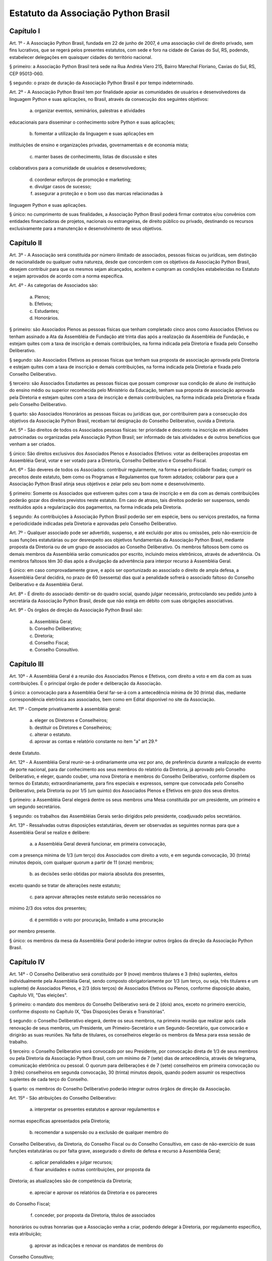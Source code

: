 Estatuto da Associação Python Brasil
====================================

Capítulo I
----------

Art. 1º - A Associação Python Brasil, fundada em 22 de junho de 2007,
é uma associação civil de direito privado, sem fins lucrativos, que
se regerá pelos presentes estatutos, com sede e foro na cidade de
Caxias do Sul, RS, podendo, estabelecer delegações em quaisquer
cidades do território nacional.

§ primeiro: a Associação Python Brasil terá sede na Rua Andréa Viero
215, Bairro Marechal Floriano, Caxias do Sul, RS, CEP 95013-060.

§ segundo: o prazo de duração da Associação Python Brasil é por
tempo indeterminado.

Art. 2º - A Associação Python Brasil tem por finalidade apoiar as
comunidades de usuários e desenvolvedores da linguagem Python e suas
aplicações, no Brasil, através da consecução dos seguintes objetivos:

   a) organizar eventos, seminários, palestras e atividades
educacionais para disseminar o conhecimento sobre Python e suas
aplicações;

   b) fomentar a utilização da linguagem e suas aplicações em
instituições de ensino e organizações privadas, governamentais e
de economia mista;

   c) manter bases de conhecimento, listas de discussão e sites
colaborativos para a comunidade de usuários e desenvolvedores;

   d) coordenar esforços de promoção e marketing;

   e) divulgar casos de sucesso;

   f) assegurar a proteção e o bom uso das marcas relacionadas à
linguagem Python e suas aplicações.

§ único: no cumprimento de suas finalidades, a Associação Python
Brasil poderá firmar contratos e/ou convênios com entidades
financiadoras de projetos, nacionais ou estrangeiras, de direito
público ou privado, destinando os recursos exclusivamente para a
manutenção e desenvolvimento de seus objetivos.


Capítulo II
-----------

Art. 3º - A Associação será constituída por número ilimitado
de associados, pessoas físicas ou jurídicas, sem distinção de
nacionalidade ou qualquer outra natureza, desde que concordem com os
objetivos da Associação Python Brasil, desejem contribuir para que os
mesmos sejam alcançados, aceitem e cumpram as condições estabelecidas
no Estatuto e sejam aprovados de acordo com a norma específica.

Art. 4º - As categorias de Associados são:

   a) Plenos;

   b) Efetivos;

   c) Estudantes;

   d) Honorários.

§ primeiro: são Associados Plenos as pessoas físicas que tenham
completado cinco anos como Associados Efetivos ou tenham assinado
a Ata da Assembléia de Fundação até trinta dias após a realização
da Assembléia de Fundação, e estejam quites com a taxa de inscrição
e demais contribuições, na forma indicada pela Diretoria e fixada
pelo Conselho Deliberativo.

§ segundo: são Associados Efetivos as pessoas físicas que tenham
sua proposta de associação aprovada pela Diretoria e estejam quites
com a taxa de inscrição e demais contribuições, na forma indicada
pela Diretoria e fixada pelo Conselho Deliberativo.

§ terceiro: são Associados Estudantes as pessoas físicas que possam
comprovar sua condição de aluno de instituição do ensino médio ou
superior reconhecida pelo Ministério da Educação, tenham sua proposta
de associação aprovada pela Diretoria e estejam quites com a taxa de
inscrição e demais contribuições, na forma indicada pela Diretoria
e fixada pelo Conselho Deliberativo.

§ quarto: são Associados Honorários as pessoas físicas ou jurídicas
que, por contribuírem para a consecução dos objetivos da Associação
Python Brasil, recebam tal designação do Conselho Deliberativo,
ouvida a Diretoria.

Art. 5º - São direitos de todos os Associados pessoas físicas:
ter prioridade e desconto na inscrição em atividades patrocinadas
ou organizadas pela Associação Python Brasil; ser informado de tais
atividades e de outros benefícios que venham a ser criados.

§ único: São direitos exclusivos dos Associados Plenos e Associados
Efetivos: votar as deliberações propostas em Assembléia Geral,
votar e ser votado para a Diretoria, Conselho Deliberativo e
Conselho Fiscal.

Art. 6º - São deveres de todos os Associados: contribuir
regularmente, na forma e periodicidade fixadas; cumprir os preceitos
deste estatuto, bem como os Programas e Regulamentos que forem
adotados; colaborar para que a Associação Python Brasil atinja seus
objetivos e zelar pelo seu bom nome e desenvolvimento.

§ primeiro: Somente os Associados que estiverem quites com a taxa
de inscrição e em dia com as demais contribuições poderão gozar dos
direitos previstos neste estatuto. Em caso de atraso, tais direitos
poderão ser suspensos, sendo restituídos após a regularização dos
pagamentos, na forma indicada pela Diretoria.

§ segundo: As contribuições à Associação Python Brasil poderão ser
em espécie, bens ou serviços prestados, na forma e periodicidade
indicadas pela Diretoria e aprovadas pelo Conselho Deliberativo.

Art. 7º - Qualquer associado pode ser advertido, suspenso, e até
excluído por atos ou omissões, pelo não-exercício de suas funções
estatutárias ou por desrespeito aos objetivos fundamentais da
Associação Python Brasil, mediante proposta da Diretoria ou de um
grupo de associados ao Conselho Deliberativo. Os membros faltosos bem
como os demais membros da Assembléia serão comunicados por escrito,
incluindo meios eletrônicos, através de advertência. Os membros
faltosos têm 30 dias após a divulgação da advertência para interpor
recurso à Assembléia Geral.

§ único: em caso comprovadamente grave, e após ser oportunizado ao
associado o direito de ampla defesa, a Assembléia Geral decidirá,
no prazo de 60 (sessenta) dias qual a penalidade sofrerá o associado
faltoso do Conselho Deliberativo e da Assembléia Geral.

Art. 8º - É direito do associado demitir-se do quadro social, quando
julgar necessário, protocolando seu pedido junto à secretária da
Associação Python Brasil, desde que não esteja em débito com suas
obrigações associativas.

Art. 9º - Os órgãos de direção da Associação Python Brasil são:

   a) Assembléia Geral;

   b) Conselho Deliberativo;

   c) Diretoria;

   d) Conselho Fiscal;

   e) Conselho Consultivo.


Capítulo III
------------

Art. 10º - A Assembléia Geral é a reunião dos Associados Plenos e
Efetivos, com direito a voto e em dia com as suas contribuições.
É o principal órgão de poder e deliberação da Associação.

§ único: a convocação para a Assembléia Geral far-se-á com a
antecedência mínima de 30 (trinta) dias, mediante correspondência
eletrônica aos associados, bem como em Edital disponível no site
da Associação.

Art. 11º - Compete privativamente à assembléia geral:

   a) eleger os Diretores e Conselheiros;

   b) destituir os Diretores e Conselheiros;

   c) alterar o estatuto.

   d) aprovar as contas e relatório constante no item "a" art 29.º
deste Estatuto.

Art. 12º - A Assembléia Geral reunir-se-á ordinariamente uma vez
por ano, de preferência durante a realização de evento de porte
nacional, para dar conhecimento aos seus membros do relatório da
Diretoria, já aprovado pelo Conselho Deliberativo, e eleger, quando
couber, uma nova Diretoria e membros do Conselho Deliberativo,
conforme dispõem os termos do Estatuto; extraordinariamente,
para fins especiais e expressos, sempre que convocada pelo Conselho
Deliberativo, pela Diretoria ou por 1/5 (um quinto) dos Associados
Plenos e Efetivos em gozo dos seus direitos.

§ primeiro: a Assembléia Geral elegerá dentre os seus membros
uma Mesa constituída por um presidente, um primeiro e um segundo
secretários.

§ segundo: os trabalhos das Assembléias Gerais serão dirigidos pelo
presidente, coadjuvado pelos secretários.

Art. 13º - Ressalvadas outras disposições estatutárias, devem
ser observadas as seguintes normas para que a Assembléia Geral se
realize e delibere:

   a) a Assembléia Geral deverá funcionar, em primeira convocação,
com a presença mínima de 1/3 (um terço) dos Associados com direito
a voto, e em segunda convocação, 30 (trinta) minutos depois, com
qualquer quorum a partir de 11 (onze) membros;

   b) as decisões serão obtidas por maioria absoluta dos presentes,
exceto quando se tratar de alterações neste estatuto;

   c) para aprovar alterações neste estatuto serão necessários no
mínimo 2/3 dos votos dos presentes;

   d) é permitido o voto por procuração, limitado a uma procuração
por membro presente.

§ único: os membros da mesa da Assembléia Geral poderão integrar
outros órgãos da direção da Associação Python Brasil.


Capítulo IV
-----------

Art. 14º - O Conselho Deliberativo será constituído por 9 (nove)
membros titulares e 3 (três) suplentes, eleitos individualmente pela
Assembléia Geral, sendo composto obrigatoriamente por 1/3 (um terço,
ou seja, três titulares e um suplente) de Associados Plenos, e 2/3
(dois terços) de Associados Efetivos ou Plenos, conforme disposição
abaixo, Capítulo VII, "Das eleições".

§ primeiro: o mandato dos membros do Conselho Deliberativo será de
2 (dois) anos, exceto no primeiro exercício, conforme disposto no
Capítulo IX, "Das Disposições Gerais e Transitórias".

§ segundo: o Conselho Deliberativo elegerá, dentre os seus membros,
na primeira reunião que realizar após cada renovação de seus membros,
um Presidente, um Primeiro-Secretário e um Segundo-Secretário,
que convocarão e dirigirão as suas reuniões. Na falta de titulares,
os conselheiros elegerão os membros da Mesa para essa sessão de
trabalho.

§ terceiro: o Conselho Deliberativo será convocado por seu
Presidente, por convocação direta de 1/3 de seus membros ou pela
Diretoria da Associação Python Brasil, com um mínimo de 7 (sete)
dias de antecedência, através de telegrama, comunicação eletrônica
ou pessoal. O quorum para deliberações é de 7 (sete) conselheiros em
primeira convocação ou 3 (três) conselheiros em segunda convocação,
30 (trinta) minutos depois, quando podem assumir os respectivos
suplentes de cada terço do Conselho.

§ quarto: os membros do Conselho Deliberativo poderão integrar
outros órgãos de direção da Associação.

Art. 15º - São atribuições do Conselho Deliberativo:

   a) interpretar os presentes estatutos e aprovar regulamentos e
normas específicas apresentados pela Diretoria;

   b) recomendar a suspensão ou a exclusão de qualquer membro do
Conselho Deliberativo, da Diretoria, do Conselho Fiscal ou do
Conselho Consultivo, em caso de não-exercício de suas funções
estatutárias ou por falta grave, assegurado o direito de defesa e
recurso à Assembléia Geral;

   c) aplicar penalidades e julgar recursos;

   d) fixar anuidades e outras contribuições, por proposta da
Diretoria; as atualizações são de competência da Diretoria;

   e) apreciar e aprovar os relatórios da Diretoria e os pareceres
do Conselho Fiscal;

   f) conceder, por proposta da Diretoria, títulos de associados
honorários ou outras honrarias que a Associação venha a criar,
podendo delegar à Diretoria, por regulamento especifico, esta
atribuição;

   g) aprovar as indicações e renovar os mandatos de membros do
Conselho Consultivo;

   h) solicitar pareceres e recomendar estudos e projetos ao Conselho
Consultivo.


Capítulo V
----------

Art. 16º - A Diretoria é composta por 7 (sete) Associados Plenos ou
Efetivos eleitos pela Assembléia Geral para um mandato de 2 (dois)
anos, exceto no primeiro exercício, conforme disposto no Capítulo IX,
"Das Disposições Gerais e Transitórias".

Art. 17º - Compete à Diretoria planejar e realizar as atividades
de entidade de acordo com seus objetivos e programas, além do
cumprimento das responsabilidades que lhe serão atribuídas nestes
estatutos ou que forem determinadas pela Assembléia Geral ou pelo
Conselho Deliberativo.

Art. 18º - A Diretoria é constituída por:

   a) Diretor Presidente;

   b) Diretor Vice-Presidente;

   c) Diretor Financeiro;

   d) Diretor Administrativo;

   e) Três Diretores de área, cujas designações e atribuições serão
definidas pelo Conselho Deliberativo.

Art. 19º - Compete ao Diretor Presidente à representação em juízo
e fora dele, bem como presidir as reuniões da Diretoria, assinar
cheques em conjunto com o Diretor Financeiro, além das restantes
atribuições que estatutariamente lhe estão conferido.

Art. 20º - Compete ao Diretor Vice-Presidente colaborar com a
Presidência em suas atribuições, bem como substituir o Diretor
Presidente em suas ausências e impedimentos.

Art. 21º - Compete ao Diretor Financeiro organizar e dirigir os
trabalhos da tesouraria, tendo a seu cargo o arquivo de documentos
contábeis, arrecadação de fundos e controle de despesas, bem como
assinar cheques em conjunto com o Diretor Presidente.

Art. 22º - Compete ao Diretor Administrativo organizar e dirigir
os trabalhos da secretaria, tendo a seu cargo o arquivo dos livros
da associação, manter em dia o registro de associados, atas das
reuniões e administração da sede social, bem como substituir o
Diretor Vice-Presidente em suas ausências e impedimentos.

Art. 23º - Compete aos diretores de área o planejamento, a
coordenação e a execução das tarefas e atividades relacionadas com
as suas áreas de atuação, após aprovação da Diretoria, e preparar o
regulamento de cada área, quando for apropriado, bem como substituir,
em seus impedimentos, os demais diretores.

§ único: os diretores de área poderão realizar permuta de cargos
entre si, desde que por aprovação da maioria da Diretoria.

Art. 24º - Os cheques e demais documentos contábeis necessitarão da
assinatura conjunta do Diretor Presidente, do Diretor Financeiro,
ou dos diretores que os substituírem em seus impedimentos.

Art. 25º - O quorum mínimo para deliberações da Diretoria é de 3
(três) membros. As deliberações deverão se dar por maioria simples
dos presentes, cabendo ao Diretor Presidente em exercício o voto
de desempate, se houver necessidade.

Art. 26º - A Diretoria pode contratar e demitir funcionários, bem
como serviços de terceiros, pessoas físicas ou jurídicas, assinar
convênios e contratos e criar quaisquer instâncias de funcionamento
da Associação, desde que não colidam com as disposições destes
estatutos.


Capítulo VI
-----------

Art. 27º - O Conselho Fiscal será constituído por 3 (três) membros
titulares e 2 (dois) suplentes eleitos individualmente pela
Assembléia Geral, com mandato concomitante ao da Diretoria.

§ primeiro: nenhum Associado poderá ocupar simultaneamente cargo
no Conselho Fiscal e na Diretoria.

§ segundo: em sua primeira reunião o Conselho Fiscal elegerá, dentre
seus membros titulares, com voto dos suplentes, um Presidente que
dirigirá e convocará suas reuniões, e um Secretário, que fará a
guarda dos livros e das atas das reuniões.

Art. 28º - O Conselho Fiscal reunir-se-á, ordinariamente, por
convocação de seu Presidente e, extraordinariamente, quando for
convocado pela Diretoria.

Art. 29º - Compete ao Conselho Fiscal:

   a) dar parecer e aprovar o relatório, o balanço e as contas
anuais da Diretoria;

   b) fiscalizar os livros e as contas da Associação;

   c) dar parecer sobre os atos financeiros a serem apresentados ao
Conselho Deliberativo.


Capítulo VII
------------

Art. 30º - O Conselho Consultivo será composto por pessoas com
notório saber em Ciência da Computação ou Engenharia de Software, ou
histórico de contribuições relevantes ao aperfeiçoamento, aplicação
e divulgação da linguagem Python ou produtos desenvolvidos com ela.

§ único: o mandato de cada membro do Conselho Consultivo poderá
ser renovado a cada 2 (dois) anos, sempre que uma nova Diretoria
iniciar o seu mandato, através de recomendação da Diretoria ao
Conselho Deliberativo.

Art. 31º - Candidatos a membro do Conselho Consultivo podem ser
indicados por qualquer Associado Efetivo ou Pleno ao Conselho
Deliberativo.

Art. 32º - Compete ao Conselho Consultivo:

   a) acompanhar a evolução da linguagem Python e suas aplicações no
mercado e no meio acadêmico;

   b) elaborar pareceres, estudos e projetos a pedido do Conselho
Deliberativo;

   c) propor ações para que a Associação Python Brasil continue, em
longo prazo, cumprindo os objetivos delineados no Capítulo I deste
estatuto.


Capítulo VIII
-------------

Art. 33º - A eleição da Diretoria e do Conselho Fiscal dar-se-á a
cada dois anos.

Art. 34º - A eleição para renovação parcial do Conselho Deliberativo
dar-se-á anualmente.

§ único: nos anos em que houver eleição para a Diretoria, será
renovado 1/3 (um terço) do Conselho Deliberativo, sendo eleitos 3
(três) conselheiros titulares e 1 (um) suplente; nos anos em que não
houver eleição para a Diretoria, serão renovados 2/3 (dois terços)
do Conselho Deliberativo, sendo eleitos 6 (seis) conselheiros
titulares e 2 (dois) suplentes.

Art. 35º - Os processos eleitorais para renovar a Diretoria, o
Conselho Deliberativo e o Conselho Fiscal, através da Assembléia
Geral, deverão ser convocados pela Diretoria com a antecedência
mínima de 30 (trinta) dias.

§ primeiro: a inscrição das chapas para a Diretoria e candidatos
às vagas dos Conselhos Deliberativo e Fiscal será feita na hora,
junto à Mesa da Assembléia Geral, até meia hora após a determinação
do quorum e início dos trabalhos da Assembléia.

§ segundo: cada Associado poderá se candidatar a até duas vagas
individuais, ou para uma vaga individual e uma chapa para a
Diretoria.

§ terceiro: um mesmo candidato não poderá ser eleito para a Diretoria
e o Conselho Fiscal, mas poderá ser eleito para a Diretoria e
o Conselho Deliberativo ou para o Conselho Fiscal e o Conselho
Deliberativo.

Art. 36º - A eleição da Diretoria dar-se-á por chapas.

§ primeiro: para poder concorrer, cada chapa deverá indicar nomes
para todos os cargos da diretoria, a saber: Diretor Presidente,
Diretor Vice-Presidente, Diretor Financeiro e Diretor Administrativo
e 3 (três) Diretores de Área, juntamente com a designação de
suas áreas.

§ segundo: será eleita a chapa que tiver o maior número de votos.

§ terceiro: em caso de empate, proceder-se-á a nova eleição.

Art. 37º - A eleição dos Conselhos Deliberativo e Fiscal dar-se-á
por indivíduos.

§ primeiro: cada membro da Assembléia poderá votar em um nome para
cada vaga em disputa no Conselho Deliberativo e no Conselho Fiscal,
excluídas as suplências, podendo incluir nomes não relacionados
junto à Mesa, desde que Associados Plenos ou Efetivos, em pleno
gozo de seus direitos.

§ segundo: para preenchimento das vagas do Conselho Deliberativo,
mantendo a proporção de 1/3 (um terço) de conselheiros Associados
Plenos, todos os candidatos que receberam votos serão colocados em
uma lista por ordem decrescente de votos. Nas eleições em que 1/3
(um terço) das vagas estiverem em disputa, o Associado Pleno mais
votado será eleito para 1 (uma) das 3 (três) vagas titulares. Nas
eleições em que 2/3 (dois terços) das vagas estiverem em disputa,
os Associados Plenos mais votados serão eleitos para 2 (duas) das
6 (seis) vagas titulares. Os Associados Plenos que forem eleitos
serão retirados da lista, e as vagas titulares remanescentes serão
preenchidas pelos Associados Plenos ou Efetivos mais votados,
segundo a ordem decrescente de votos recebidos.

§ terceiro: nas eleições em que 1/3 (um terço) das vagas do Conselho
Deliberativo estiverem em disputa, a suplência será preenchida pelo
Associado Pleno ou Efetivo mais votado que não tenha sido eleito
para uma das vagas titulares. Nas eleições em que 2/3 (dois terços)
das vagas estiverem em disputa, a primeira suplência será preenchida
pelo Associado Pleno mais votado que não tenha sido eleito para uma
das vagas titulares, e a segunda suplência será preenchida pelo
Associado Pleno ou Efetivo mais votado que não tenha sido eleito
para uma das vagas titulares ou para a primeira suplência.

§ quarto: para preenchimento das 3 (três) vagas e 2 (duas) suplências
do Conselho Fiscal, todos os candidatos que receberam votos serão
colocados em uma lista por ordem decrescente de votos. As vagas
titulares e suplências serão preenchidas pelos Associados Plenos
ou Efetivos mais votados, segundo a ordem decrescente de votos
recebidos.

§ quinto: em caso de empate nas votações para o Conselho Deliberativo
ou o Conselho Fiscal, terá prioridade o candidato que seja
Associado Pleno ou Efetivo pelo período ininterrupto mais longo,
como comprovado pelos registros da Associação Python Brasil. Na
persistência do empate, submeter-se-ão os candidatos empatados à
nova votação.


Capítulo IX
-----------

Art. 38º - Os associados não respondem solidária nem subsidiariamente
pelas obrigações da Associação, assim como ela não é responsável
por atos praticados ou por obrigações contraídas por seus membros,
salvo quando por deliberação de seus órgãos de direção.

Art. 39º - A dissolução da Associação, devidamente justificada,
só poderá ser deliberada em Assembléia Geral Extraordinária,
especialmente convocada para esse fim pelo Conselho Deliberativo ou
pela Diretoria, com um quorum de 2/3 (dois terços) dos associados
com direito a voto, em primeira convocação, e com o quorum de 1/3
(um terço) dos associados com direito a voto, em segunda convocação,
um dia depois.

§ primeiro: em caso de aprovação da dissolução da entidade,
a Assembléia Geral deverá escolher uma comissão de associados,
com poderes especiais, para proceder à liquidação.

§ segundo: apurado o ativo e liquidados os compromissos sociais,
caso haja saldo positivo, este será doado a uma entidade similar
ou congênere, inscrita no Conselho Nacional de Serviço Social,
conforme Assembléia Geral Extraordinária de dissolução.

Art. 40º - As receitas da Associação Python Brasil são basicamente,
constituídas por:

   a) contribuições dos associados;

   b) contribuições de entidades nacionais e estrangeiras;

   c) subvenções, subscrições ou doações de origem pública ou
   privada;

   d) edição e venda de publicações e livros;

   e) realização de eventos, cursos e seminários;

   f) realização de convênios;

   g) receita proveniente de publicidade em seus veículos de
comunicação;

   h) outros meios que a Diretoria venha a criar, com a aprovação do
Conselho Deliberativo.

Art. 41º - O exercício financeiro encerrar-se-á em 31 de dezembro de
cada ano.

§ único: o relatório da Diretoria, o balanço anual e a documentação
necessária devem ser apresentados pela Diretoria, em março de
cada ano.

Art. 42º - O exercício de cargos eleitos não será remunerado a
qualquer título.

Art. 43º - Os casos omissos ou contraditórios do estatuto serão
dirimidos pelo Conselho Deliberativo.

Art. 44º - A convocação dos órgãos deliberativos poderá ser feita
por 1/5 (um quinto) dos Associados com direito a voto.

Art. 45º - Durante a Assembléia de Fundação serão eleitos uma
Diretoria, 9 (nove) conselheiros e 3 (três) suplentes para o Conselho
Deliberativo e 3 (três) conselheiros e 2 (dois) suplentes para o
Conselho Fiscal, com os seguintes mandatos reduzidos:

   a) Diretoria e Conselho Fiscal: mandato até a Assembléia Geral
prevista para agosto de 2007;

   b) Conselho Deliberativo: 1/3 (um terço) com mandato até a
Assembléia Geral prevista para agosto de 2007, e 2/3 (dois terços)
com mandato até a Assembléia Geral prevista para o segundo semestre
de 2008. Os eleitos melhor classificados na lista de votação
terão o mandato mais longo.

Art. 46º - Excepcionalmente, durante a primeira Assembléia Geral
que ocorrer um ano após a Assembléia de Fundação, alterações
neste estatuto poderão ser feitas por maioria simples dos votos
dos presentes.


